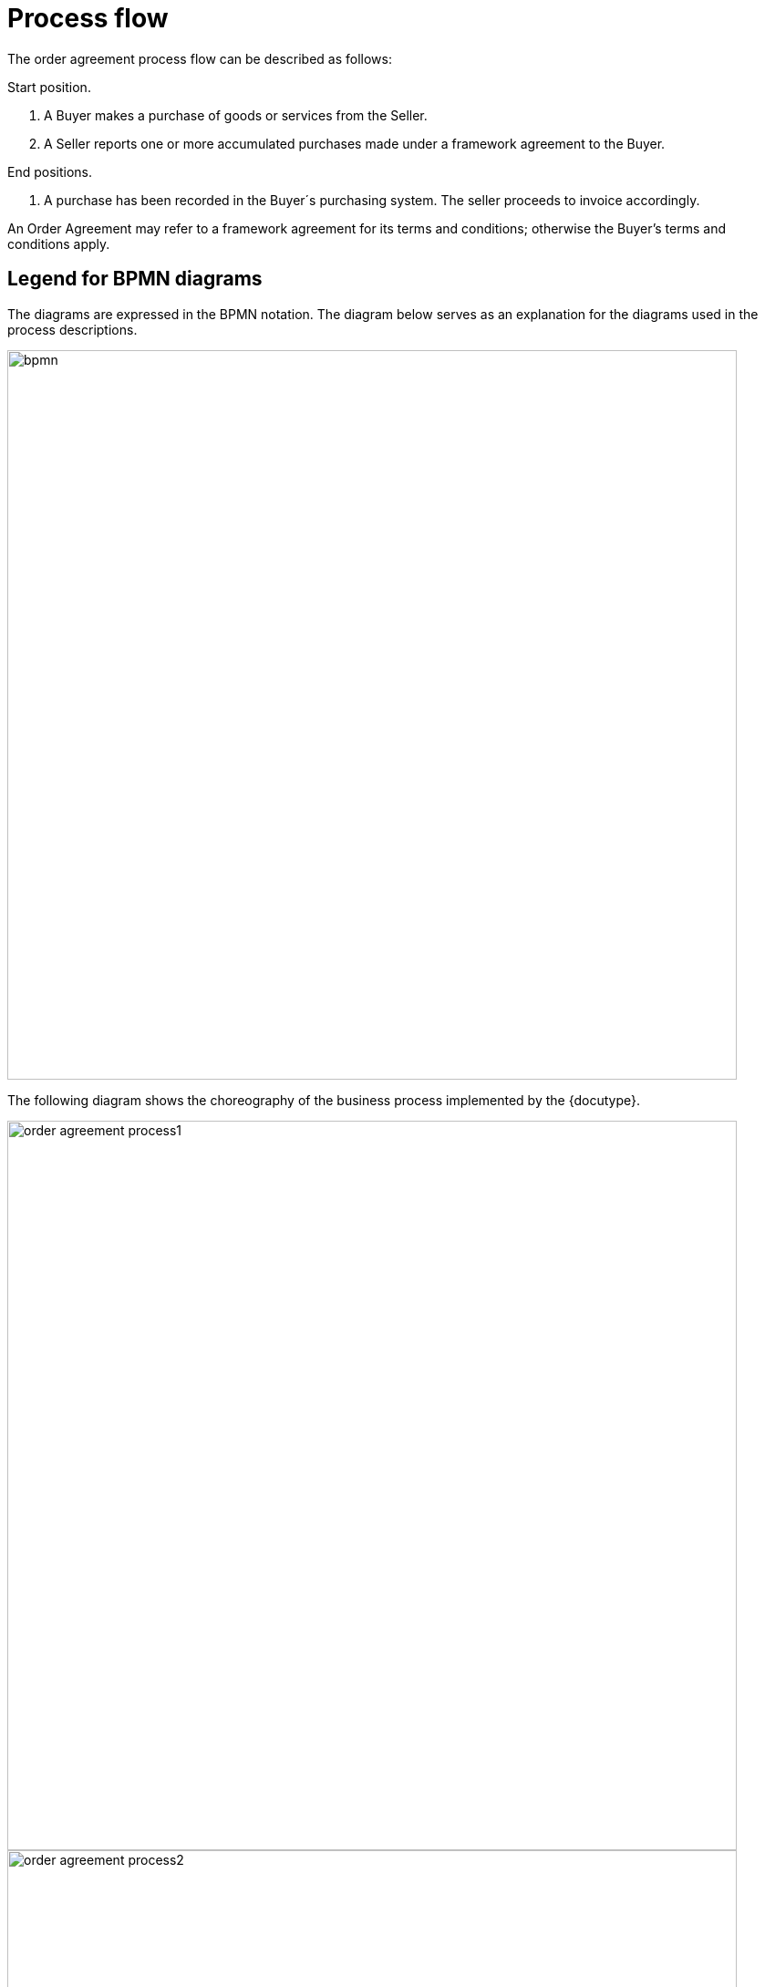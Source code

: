 = Process flow

The order agreement process flow can be described as follows:

Start position.

. A Buyer makes a purchase of goods or services from the Seller.
.	A Seller reports one or more accumulated purchases made under a framework agreement to the Buyer.

End positions.

.	A purchase has been recorded in the Buyer´s purchasing system. The seller proceeds to invoice accordingly.

An Order Agreement may refer to a framework agreement for its terms and conditions; otherwise the Buyer’s terms and conditions apply.

==	Legend for BPMN diagrams

The diagrams are expressed in the BPMN notation. The diagram below serves as an explanation for the diagrams used in the process descriptions.

image::bpmn.png[align="center", width=800]

The following diagram shows the choreography of the business process implemented by the {docutype}.

image::order_agreement_process1.png[align="center", width=800]

image::order_agreement_process2.png[align="center", width=800]

[cols="3,9", options="header"]

|===
| Categories | Description and Values

| Description | The buyer doesn’t use the purchasing system to create an order. It’s done outside of this system.

The seller creates an order in his ordering system based on requirements from the buyer and, after agreeing/committing to it, sends a copy of the order as an Order agreement to the buyer.

| Pre-conditions | The seller’s ordering system must be able to send Order agreement transactions.

The buyer’s purchasing system must be able to receive Order agreement transactions.

The content of the order is agreed through use of web shop, phone, email, physical visit to shop or other means.

| Post-conditions | The buyer has received an order agreement that is recorded in the purchasing system.

| Legal Implications | By providing an Order agreement transaction the Seller commits himself the, quantities, prices and terms stated in the Order agreement transaction.

|===
